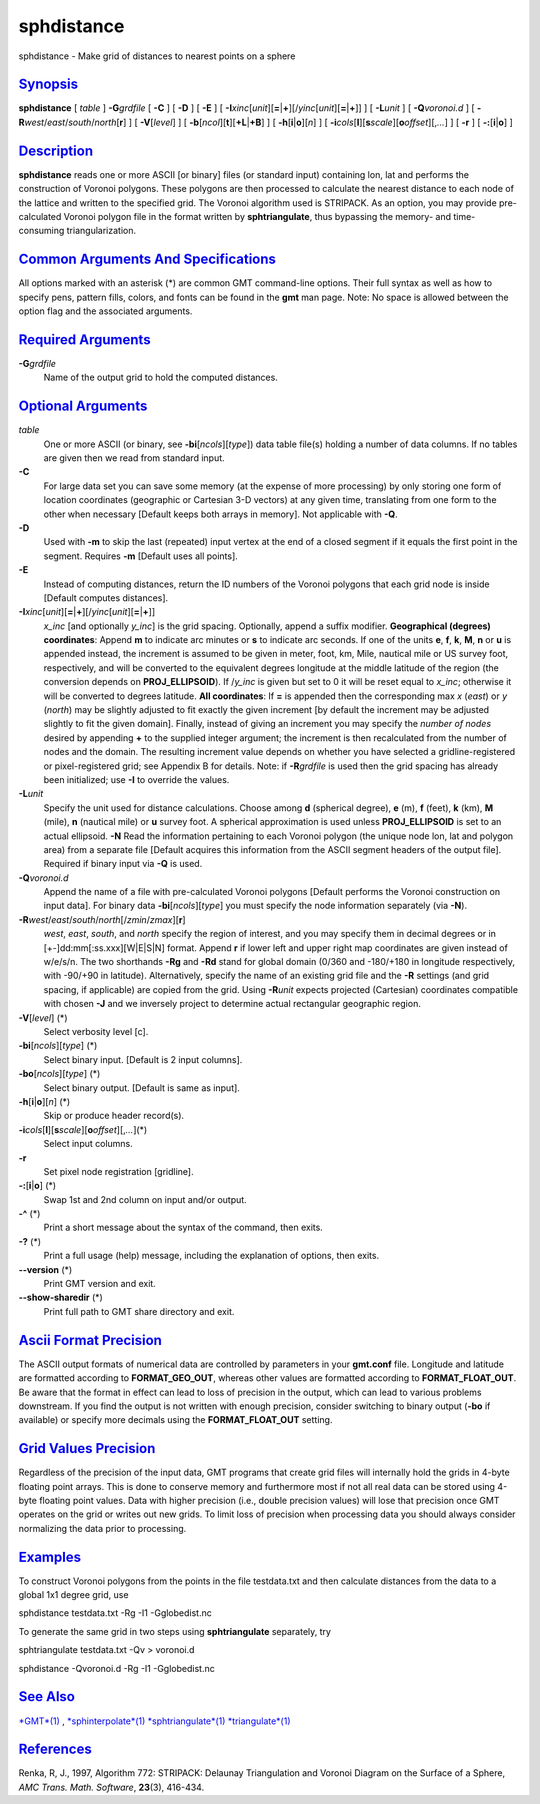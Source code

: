 ***********
sphdistance
***********

sphdistance - Make grid of distances to nearest points on a sphere

`Synopsis <#toc1>`_
-------------------

**sphdistance** [ *table* ] **-G**\ *grdfile* [ **-C** ] [ **-D** ] [
**-E** ] [
**-I**\ *xinc*\ [*unit*\ ][\ **=**\ \|\ **+**][/\ *yinc*\ [*unit*\ ][\ **=**\ \|\ **+**]]
] [ **-L**\ *unit* ] [ **-Q**\ *voronoi.d* ] [
**-R**\ *west*/*east*/*south*/*north*\ [**r**\ ] ] [ **-V**\ [*level*\ ]
] [ **-b**\ [*ncol*\ ][**t**\ ][\ **+L**\ \|\ **+B**] ] [
**-h**\ [**i**\ \|\ **o**][*n*\ ] ] [
**-i**\ *cols*\ [**l**\ ][\ **s**\ *scale*][\ **o**\ *offset*][,\ *...*]
] [ **-r** ] [ **-:**\ [**i**\ \|\ **o**] ]

`Description <#toc2>`_
----------------------

**sphdistance** reads one or more ASCII [or binary] files (or standard
input) containing lon, lat and performs the construction of Voronoi
polygons. These polygons are then processed to calculate the nearest
distance to each node of the lattice and written to the specified grid.
The Voronoi algorithm used is STRIPACK. As an option, you may provide
pre-calculated Voronoi polygon file in the format written by
**sphtriangulate**, thus bypassing the memory- and time-consuming
triangularization.

`Common Arguments And Specifications <#toc3>`_
----------------------------------------------

All options marked with an asterisk (\*) are common GMT command-line
options. Their full syntax as well as how to specify pens, pattern
fills, colors, and fonts can be found in the **gmt** man page. Note: No
space is allowed between the option flag and the associated arguments.

`Required Arguments <#toc4>`_
-----------------------------

**-G**\ *grdfile*
    Name of the output grid to hold the computed distances.

`Optional Arguments <#toc5>`_
-----------------------------

*table*
    One or more ASCII (or binary, see **-bi**\ [*ncols*\ ][*type*\ ])
    data table file(s) holding a number of data columns. If no tables
    are given then we read from standard input.
**-C**
    For large data set you can save some memory (at the expense of more
    processing) by only storing one form of location coordinates
    (geographic or Cartesian 3-D vectors) at any given time, translating
    from one form to the other when necessary [Default keeps both arrays
    in memory]. Not applicable with **-Q**.
**-D**
    Used with **-m** to skip the last (repeated) input vertex at the end
    of a closed segment if it equals the first point in the segment.
    Requires **-m** [Default uses all points].
**-E**
    Instead of computing distances, return the ID numbers of the Voronoi
    polygons that each grid node is inside [Default computes distances].
**-I**\ *xinc*\ [*unit*\ ][\ **=**\ \|\ **+**][/\ *yinc*\ [*unit*\ ][\ **=**\ \|\ **+**]]
    *x\_inc* [and optionally *y\_inc*] is the grid spacing. Optionally,
    append a suffix modifier. **Geographical (degrees) coordinates**:
    Append **m** to indicate arc minutes or **s** to indicate arc
    seconds. If one of the units **e**, **f**, **k**, **M**, **n** or
    **u** is appended instead, the increment is assumed to be given in
    meter, foot, km, Mile, nautical mile or US survey foot,
    respectively, and will be converted to the equivalent degrees
    longitude at the middle latitude of the region (the conversion
    depends on **PROJ\_ELLIPSOID**). If /*y\_inc* is given but set to 0
    it will be reset equal to *x\_inc*; otherwise it will be converted
    to degrees latitude. **All coordinates**: If **=** is appended then
    the corresponding max *x* (*east*) or *y* (*north*) may be slightly
    adjusted to fit exactly the given increment [by default the
    increment may be adjusted slightly to fit the given domain].
    Finally, instead of giving an increment you may specify the *number
    of nodes* desired by appending **+** to the supplied integer
    argument; the increment is then recalculated from the number of
    nodes and the domain. The resulting increment value depends on
    whether you have selected a gridline-registered or pixel-registered
    grid; see Appendix B for details. Note: if **-R**\ *grdfile* is used
    then the grid spacing has already been initialized; use **-I** to
    override the values.
**-L**\ *unit*
    Specify the unit used for distance calculations. Choose among **d**
    (spherical degree), **e** (m), **f** (feet), **k** (km), **M**
    (mile), **n** (nautical mile) or **u** survey foot. A spherical
    approximation is used unless **PROJ\_ELLIPSOID** is set to an actual
    ellipsoid. **-N** Read the information pertaining to each Voronoi
    polygon (the unique node lon, lat and polygon area) from a separate
    file [Default acquires this information from the ASCII segment
    headers of the output file]. Required if binary input via **-Q** is
    used.
**-Q**\ *voronoi.d*
    Append the name of a file with pre-calculated Voronoi polygons
    [Default performs the Voronoi construction on input data]. For
    binary data **-bi**\ [*ncols*\ ][*type*\ ] you must specify the node
    information separately (via **-N**).
**-R**\ *west*/*east*/*south*/*north*\ [/*zmin*/*zmax*][**r**\ ]
    *west*, *east*, *south*, and *north* specify the region of interest,
    and you may specify them in decimal degrees or in
    [+-]dd:mm[:ss.xxx][W\|E\|S\|N] format. Append **r** if lower left
    and upper right map coordinates are given instead of w/e/s/n. The
    two shorthands **-Rg** and **-Rd** stand for global domain (0/360
    and -180/+180 in longitude respectively, with -90/+90 in latitude).
    Alternatively, specify the name of an existing grid file and the
    **-R** settings (and grid spacing, if applicable) are copied from
    the grid. Using **-R**\ *unit* expects projected (Cartesian)
    coordinates compatible with chosen **-J** and we inversely project
    to determine actual rectangular geographic region.
**-V**\ [*level*\ ] (\*)
    Select verbosity level [c].
**-bi**\ [*ncols*\ ][*type*\ ] (\*)
    Select binary input. [Default is 2 input columns].
**-bo**\ [*ncols*\ ][*type*\ ] (\*)
    Select binary output. [Default is same as input].
**-h**\ [**i**\ \|\ **o**][*n*\ ] (\*)
    Skip or produce header record(s).
**-i**\ *cols*\ [**l**\ ][\ **s**\ *scale*][\ **o**\ *offset*][,\ *...*](\*)
    Select input columns.
**-r**
    Set pixel node registration [gridline].
**-:**\ [**i**\ \|\ **o**] (\*)
    Swap 1st and 2nd column on input and/or output.
**-^** (\*)
    Print a short message about the syntax of the command, then exits.
**-?** (\*)
    Print a full usage (help) message, including the explanation of
    options, then exits.
**--version** (\*)
    Print GMT version and exit.
**--show-sharedir** (\*)
    Print full path to GMT share directory and exit.

`Ascii Format Precision <#toc6>`_
---------------------------------

The ASCII output formats of numerical data are controlled by parameters
in your **gmt.conf** file. Longitude and latitude are formatted
according to **FORMAT\_GEO\_OUT**, whereas other values are formatted
according to **FORMAT\_FLOAT\_OUT**. Be aware that the format in effect
can lead to loss of precision in the output, which can lead to various
problems downstream. If you find the output is not written with enough
precision, consider switching to binary output (**-bo** if available) or
specify more decimals using the **FORMAT\_FLOAT\_OUT** setting.

`Grid Values Precision <#toc7>`_
--------------------------------

Regardless of the precision of the input data, GMT programs that create
grid files will internally hold the grids in 4-byte floating point
arrays. This is done to conserve memory and furthermore most if not all
real data can be stored using 4-byte floating point values. Data with
higher precision (i.e., double precision values) will lose that
precision once GMT operates on the grid or writes out new grids. To
limit loss of precision when processing data you should always consider
normalizing the data prior to processing.

`Examples <#toc8>`_
-------------------

To construct Voronoi polygons from the points in the file testdata.txt
and then calculate distances from the data to a global 1x1 degree grid,
use

sphdistance testdata.txt -Rg -I1 -Gglobedist.nc

To generate the same grid in two steps using **sphtriangulate**
separately, try

sphtriangulate testdata.txt -Qv > voronoi.d

sphdistance -Qvoronoi.d -Rg -I1 -Gglobedist.nc

`See Also <#toc9>`_
-------------------

`*GMT*\ (1) <GMT.html>`_ ,
`*sphinterpolate*\ (1) <sphinterpolate.html>`_
`*sphtriangulate*\ (1) <sphtriangulate.html>`_
`*triangulate*\ (1) <triangulate.html>`_

`References <#toc10>`_
----------------------

Renka, R, J., 1997, Algorithm 772: STRIPACK: Delaunay Triangulation and
Voronoi Diagram on the Surface of a Sphere, *AMC Trans. Math. Software*,
**23**\ (3), 416-434.
